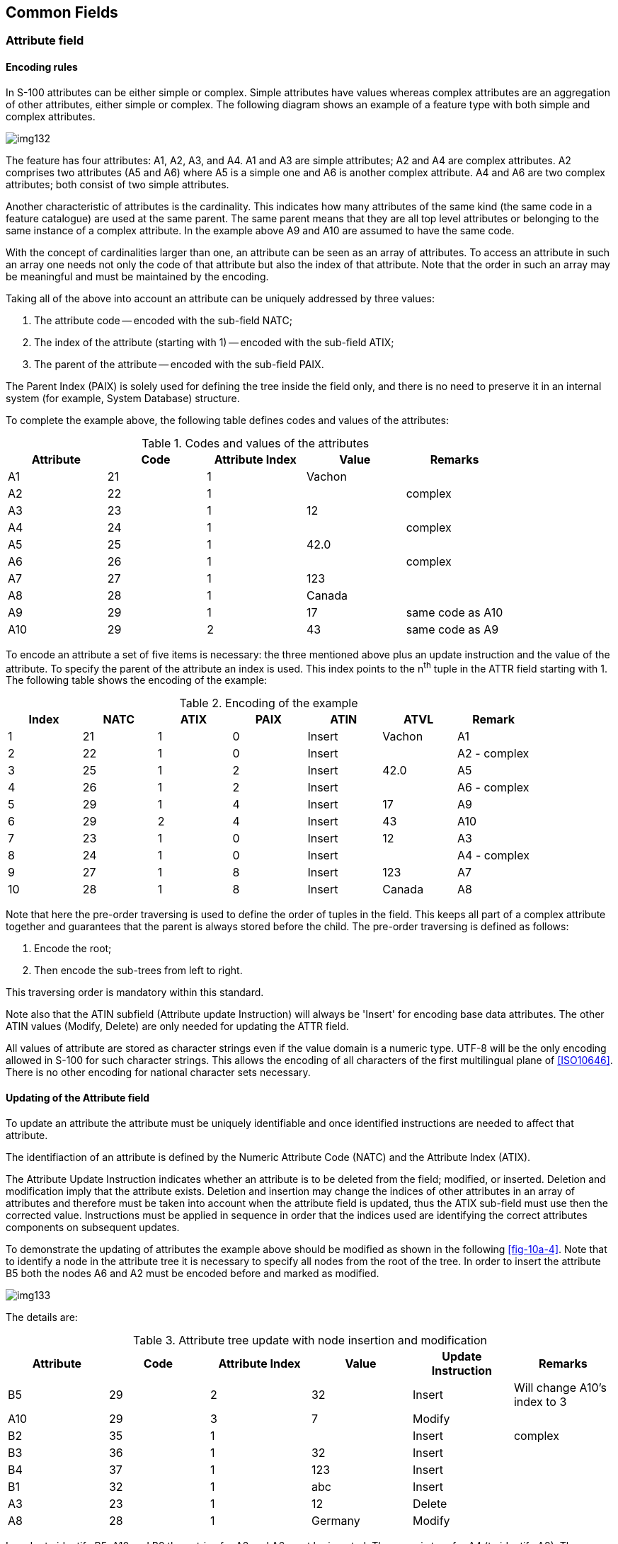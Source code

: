 [[cls-10a-5]]
== Common Fields

[[cls-10a-5.1]]
=== Attribute field

[[cls-10a-5.1.1]]
==== Encoding rules

In S-100 attributes can be either simple or complex. Simple attributes
have values whereas complex attributes are an aggregation of other
attributes, either simple or complex. The following diagram shows an
example of a feature type with both simple and complex attributes.

[[fig-10a-3]]
image::img132.png[]

The feature has four attributes: A1, A2, A3, and A4. A1 and A3 are
simple attributes; A2 and A4 are complex attributes. A2 comprises two
attributes (A5 and A6) where A5 is a simple one and A6 is another
complex attribute. A4 and A6 are two complex attributes; both consist
of two simple attributes.

Another characteristic of attributes is the cardinality. This indicates
how many attributes of the same kind (the same code in a feature
catalogue) are used at the same parent. The same parent means that they
are all top level attributes or belonging to the same instance of a
complex attribute. In the example above A9 and A10 are assumed to have
the same code.

With the concept of cardinalities larger than one, an attribute can be
seen as an array of attributes. To access an attribute in such an array
one needs not only the code of that attribute but also the index of
that attribute. Note that the order in such an array may be meaningful
and must be maintained by the encoding.

Taking all of the above into account an attribute can be uniquely
addressed by three values:

. The attribute code -- encoded with the sub-field NATC;
. The index of the attribute (starting with 1) -- encoded with the
sub-field ATIX;
. The parent of the attribute -- encoded with the sub-field PAIX.

The Parent Index (PAIX) is solely used for defining the tree inside the
field only, and there is no need to preserve it in an internal system
(for example, System Database) structure.

To complete the example above, the following table defines codes and
values of the attributes:

.Codes and values of the attributes
[cols="a,a,a,a,a",options=header]
|===
| Attribute | Code | Attribute Index | Value | Remarks

| A1
| 21
| 1
| Vachon
|

| A2
| 22
| 1
|
| complex

| A3
| 23
| 1
| 12
|

| A4
| 24
| 1
|
| complex

| A5
| 25
| 1
| 42.0
|

| A6
| 26
| 1
|
| complex

| A7
| 27
| 1
| 123
|

| A8
| 28
| 1
| Canada
|

| A9 | 29 | 1 | 17 | same code as A10
| A10 | 29 | 2 | 43 | same code as A9
|===

To encode an attribute a set of five items is necessary: the three
mentioned above plus an update instruction and the value of the
attribute. To specify the parent of the attribute an index is used.
This index points to the n^th^ tuple in the ATTR field starting with 1.
The following table shows the encoding of the example:

.Encoding of the example
[cols=7,options=header]
|===
| Index | NATC | ATIX | PAIX | ATIN | ATVL | Remark

| 1 | 21 | 1 | 0 | Insert | Vachon | A1
| 2 | 22 | 1 | 0 | Insert | | A2 - complex
| 3 | 25 | 1 | 2 | Insert | 42.0 | A5
| 4 | 26 | 1 | 2 | Insert | | A6 - complex
| 5 | 29 | 1 | 4 | Insert | 17 | A9
| 6 | 29 | 2 | 4 | Insert | 43 | A10
| 7 | 23 | 1 | 0 | Insert | 12 | A3
| 8 | 24 | 1 | 0 | Insert | | A4 - complex
| 9 | 27 | 1 | 8 | Insert | 123 | A7
| 10 | 28 | 1 | 8 | Insert | Canada | A8
|===

Note that here the pre-order traversing is used to define the order of
tuples in the field. This keeps all part of a complex attribute
together and guarantees that the parent is always stored before the
child. The pre-order traversing is defined as follows:

. Encode the root;
. Then encode the sub-trees from left to right.

This traversing order is mandatory within this standard.

Note also that the ATIN subfield (Attribute update Instruction) will
always be 'Insert' for encoding base data attributes. The other ATIN
values (Modify, Delete) are only needed for updating the ATTR field.

All values of attribute are stored as character strings even if the
value domain is a numeric type. UTF-8 will be the only encoding allowed
in S-100 for such character strings. This allows the encoding of all
characters of the first multilingual plane of <<ISO10646>>. There is no
other encoding for national character sets necessary.

[[cls-10a-5.1.2]]
==== Updating of the Attribute field

To update an attribute the attribute must be uniquely identifiable and
once identified instructions are needed to affect that attribute.

The identifiaction of an attribute is defined by the Numeric Attribute
Code (NATC) and the Attribute Index (ATIX).

The Attribute Update Instruction indicates whether an attribute is to
be deleted from the field; modified, or inserted. Deletion and
modification imply that the attribute exists. Deletion and insertion
may change the indices of other attributes in an array of attributes
and therefore must be taken into account when the attribute field is
updated, thus the ATIX sub-field must use then the corrected value.
Instructions must be applied in sequence in order that the indices used
are identifying the correct attributes components on subsequent updates.

To demonstrate the updating of attributes the example above should be
modified as shown in the following <<fig-10a-4>>. Note that to identify
a node in the attribute tree it is necessary to specify all nodes from
the root of the tree. In order to insert the attribute B5 both the
nodes A6 and A2 must be encoded before and marked as modified.

[[fig-10a-4]]
image::img133.png[]

The details are:

.Attribute tree update with node insertion and modification
[cols=6,options=header]
|===
| Attribute | Code | Attribute Index | Value | Update Instruction | Remarks

| B5 | 29 | 2 | 32 | Insert | Will change A10's index to 3
| A10 | 29 | 3 | 7 | Modify |
| B2 | 35 | 1 | | Insert | complex
| B3 | 36 | 1 | 32 | Insert |
| B4 | 37 | 1 | 123 | Insert |
| B1 | 32 | 1 | abc | Insert |
| A3 | 23 | 1 | 12 | Delete |
| A8 | 28 | 1 | Germany | Modify |
|===

In order to identify B5, A10 and B2 the entries for A2 and A6 must be
inserted. The same is true for A4 (to identify A8). The complete field
will look like:

.Insertion of entries to identify attributes in the field
[cols=7,options=header]
|===
| Index | NATC | ATIX | PAIX | ATIN | ATVL | Remark

| 1 | 22 | 1 | 0 | Modify | | A2 - complex
| 2 | 26 | 1 | 1 | Modify | | A6 - complex
| 3 | 29 | 2 | 2 | Insert | 32 | B5 - Will increase the ATIX of A10
| 4 | 29 | 3 | 2 | Modify | 7 | A10 - now with ATIX 3
| 5 | 35 | 1 | 2 | Insert | | B2 - complex
| 6 | 36 | 1 | 5 | Insert | 22 | B3
| 7 | 37 | 1 | 5 | Insert | 123 | B4
| 8 | 32 | 1 | 0 | Insert | abc | B1
| 9 | 23 | 1 | 0 | Delete | | A3
| 10 | 24 | 1 | 0 | Modify | | A4 - complex
| 11 | 28 | 1 | 10 | Modify | Germany | A8
|===

Note that in order to delete a complex attribute it will be adequate to
delete the root entry of that attribute. For example, to delete A2 only
one entry (22, 1, 0, Delete) has to be encoded.

[[cls-10a-5.1.3]]
==== Unknown attribute values

An attribute value is unknown whenever the attribute code is present,
but the attribute value is missing (encoded as an empty string).

Updating of the attribute field with a missing attribute value:

* Insert - create the attribute with an initial value of unknown.
* Modify - change the attribute value to unknown.
* Delete - delete the attribute (in this case the attribute value
should always be encoded as 'unknown').

[[cls-10a-5.1.4]]
==== Encoding of attribute values

The following rules must be used to encode attribute values in the
ATVL sub-field:

.Encoding rules for attribute values in the ATVL sub-field
[cols="a,a,a,a",options=header]
|===
| Attribute Type [Value Type] | Format | Remarks | Examples

| *S100_GF_TextAttributeType* [CharacterString]
| Any characters that are supported by the encoding (here - UTF8).
| Byte order marks are not permitted since the encoding does not require them (UTF8 is not a multi byte encoding).
| whiskey

водка

.2+| *S100_GF_IntegerAttribute* [Integer]
.2+| Signed Integer numbers of arbitrary length. The numbers must be in the decimal system.
.2+| Positive numbers should not use the '+' sign.

Negative numbers must have a leading '-' sign.

There must be no whitespaces between the sign and the number.

There must be no characters other than the digits '0' to '9' in the number.

Non-significant zeros are prohibited.
| [underline]#Valid#:

42

-1224566
| [underline]#Not Valid#:

0012

123,234

-12

| *S100_GF_RealAttribute* [Real]
| Decimal floating-point numbers in the value domain of double precision numbers (IEEE 64-Bits).
| The decimal separator is always a point ('.') and there must be no thousands separator used.

Positive numbers should not use the '+' sign.

Negative numbers must have a leading '-' sign.

The exponential form is permitted.

Non-significant zeros are prohibited. If there are only zeros to the right of the decimal point the decimal point should be omitted.

The values INF, -INF, and NaN are prohibited.
| 123.456

-42

1E-5

-2.45E7

| *S100_BooleanAttributeType* [Boolean]
| 1 (true) or

0 (false)
|
| 1

0

| *S100_EnumerationAttributeType* [Positive Integer]
| Integer numbers > 0 in the decimal system.
| Non-significant zeros are prohibited. The '+' sign should not be used.
|

| *S100_DateAttributeType* [Date]
| CCYYMMDD

Complete representation, basic format according to <<ISO8601>>.
| Representation with reduced resolution or truncated representations are prohibited.
| 20211223

| *S100_TimeAttributeType* [Time]
| HHmmss

Complete representation, basic format according to <<ISO8601>>.
| Optionally a time zone can be added.Fractions of a second are permitted but should be omitted if all zero.
| 173500

183942+Z

201700-0500

| *S100_DateTimeAttributeType* [DateTime]
| Combination of date and time representation as above.
| The character 'T' must be used as the separator between the date and the time part.
| 20211223T170000

| *S100_URIAttributeType* [URI]
| A URI according to the <<RFC3986>>.
| URI must not contain white spaces; and must start with a 'scheme' followed by a ':'.
| tel:+1-816-555-1212[]

| *S100_URLAttributeType* [URL]
| A URL according to the <<RFC3986>>.
|
| http://registry.iho.int/[http://registry.iho.int]

| *S100_URN_AttributeType* [URN]
| A URN as specified in <<RFC2141>>
| 'scheme' = urn
| urn:mrn:iala:aton:us:1234.5

| *S100_TruncatedDateAttributeType* [S100_TruncatedDate]
| A truncated version of a date.
| CCYYMMDD

All unspecified components are replaced by as many hyphens as the component has characters. Hence, the length of the encoding must be always 8 characters.
| ------01

----1224

| *S100_CodelListAttributeType* [CharacterString]
| A code list value, represented as a CharacterString.
| The URI of the code list dictionary is defined by the Feature Catalogue.

See <<Part3;and!Part5>> for more details.
| eng
|===

[yaml2text,sections/tables/05-tables.yaml,data]
----
{% assign start_index = 5 %}
{% for item in data offset:0 limit:1 %}
[[cls-10a-5.1.{{start_index | plus: forloop.index}}]]
==== {{item.table-name}}

.{{item.table-name}}
[cols=2,options=header]
|===
| Field Tag | Field Name
| *{{item.field-tag}}* | {{item.field-name}}
|===

[%unnumbered,cols="a,a,a,a",options=header]
|===
| Subfield Name | Label | Format | Content

{% for row in item.subfields %}
| {{row.subfield-name}} | {{row.label}} | {{row.format}} | {{row.subfield-content}}
{% endfor %}
|===

{% if item.ddf and item.ddf != "" %}
.Data Descriptive Field
[source%unnumbered]
--
{{item.ddf}}
--
{% endif %}

{% endfor %}
----

[[cls-10a-5.2]]
=== Information Association field

[[cls-10a-5.2.1]]
==== Encoding rules

An Information association is a link from one record to an information
type record. An information type record can be referenced from any
number of other records but at least one record should have an
association to an information type record. Such associations will be
encoded by means of the Information Association field (INAS). For each
association a separate field has to be used. The association itself can have attributes. The attributes are encoded in the field by the
same mechanism as described for the ATTR field. The same subfields are
used at the end of the association field. Each association is uniquely
addressed by the combination of the RRNM, RRID, IASS, and ROLE
subfields.

The RRNM subfield is referencing the record name subfield (RCNM) and
the RRID subfield is referencing the record id subfield (RCID) of the
target record.

The Information Association Update Instruction INUI subfield is used
to indicate if an association is to be inserted or deleted on update.
For a base data set this field must have the value 'Insert'.

[yaml2text,sections/tables/05-tables.yaml,data]
----
{% assign start_index = 2 %}
{% for item in data offset:1 limit:1 %}
[[cls-10a-5.2.{{start_index | plus: forloop.index}}]]
==== {{item.table-name}}

.{{item.table-name}}
[cols=2,options=header]
|===
| Field Tag | Field Name
| *{{item.field-tag}}* | {{item.field-name}}
|===

[%unnumbered,cols="a,a,a,a",options=header]
|===
| Subfield Name | Label | Format | Content

{% for row in item.subfields %}
| {{row.subfield-name}} | {{row.label}} | {{row.format}} | {{row.subfield-content}}
{% endfor %}
|===

{% if item.ddf and item.ddf != "" %}
.Data Descriptive Field
[source%unnumbered]
--
{{item.ddf}}
--
{% endif %}

{% if item.note and item.note != "" %}
NOTE: {{item.note}}
{% endif %}

{% endfor %}
----
